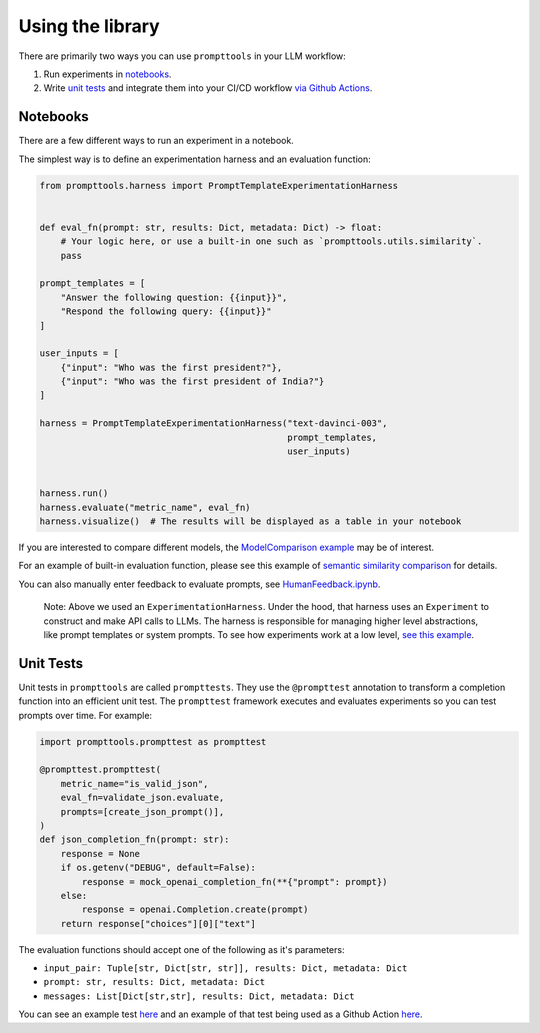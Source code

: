 Using the library
===========

There are primarily two ways you can use ``prompttools`` in your LLM
workflow:

1. Run experiments in `notebooks <https://github.com/hegelai/prompttools/tree/main/examples/notebooks/>`__.
2. Write `unit tests <https://github.com/hegelai/prompttools/tree/main/examples/prompttests/test_openai_chat.py>`__ and
   integrate them into your CI/CD workflow `via Github
   Actions <https://github.com/hegelai/prompttools/tree/main/.github/workflows/post-commit.yaml>`__.

Notebooks
------------

There are a few different ways to run an experiment in a notebook.

The simplest way is to define an experimentation harness and an
evaluation function:

.. code:: python

   from prompttools.harness import PromptTemplateExperimentationHarness


   def eval_fn(prompt: str, results: Dict, metadata: Dict) -> float:
       # Your logic here, or use a built-in one such as `prompttools.utils.similarity`.
       pass

   prompt_templates = [
       "Answer the following question: {{input}}", 
       "Respond the following query: {{input}}"
   ]

   user_inputs = [
       {"input": "Who was the first president?"}, 
       {"input": "Who was the first president of India?"}
   ]

   harness = PromptTemplateExperimentationHarness("text-davinci-003", 
                                                  prompt_templates, 
                                                  user_inputs)


   harness.run()
   harness.evaluate("metric_name", eval_fn)
   harness.visualize()  # The results will be displayed as a table in your notebook

.. figure:: ../img/table.png
   :alt: The visualized table in your notebook.

If you are interested to compare different models, the `ModelComparison
example <https://github.com/hegelai/prompttools/tree/main/examples/notebooks/ModelComparison.ipynb>`__ may be of
interest.

For an example of built-in evaluation function, please see this example
of `semantic similarity
comparison <https://github.com/hegelai/prompttools/tree/main/examples/notebooks/SemanticSimilarity.ipynb>`__ for
details.

You can also manually enter feedback to evaluate prompts, see
`HumanFeedback.ipynb <https://github.com/hegelai/prompttools/tree/main/examples/notebooks/HumanFeedback.ipynb>`__.

.. figure:: ../img/feedback.png
   :alt: You can annotate feedback directly within the notebook.

..

   Note: Above we used an ``ExperimentationHarness``. Under the hood,
   that harness uses an ``Experiment`` to construct and make API calls
   to LLMs. The harness is responsible for managing higher level
   abstractions, like prompt templates or system prompts. To see how
   experiments work at a low level, `see this
   example <https://github.com/hegelai/prompttools/tree/main/examples/notebooks/BasicExperiment.ipynb>`__.

Unit Tests
------------

Unit tests in ``prompttools`` are called ``prompttests``. They use the ``@prompttest`` annotation to transform a
completion function into an efficient unit test. The ``prompttest`` framework executes and evaluates experiments
so you can test prompts over time. For example:

.. code-block:: python

    import prompttools.prompttest as prompttest

    @prompttest.prompttest(
        metric_name="is_valid_json",
        eval_fn=validate_json.evaluate,
        prompts=[create_json_prompt()],
    )
    def json_completion_fn(prompt: str):
        response = None
        if os.getenv("DEBUG", default=False):
            response = mock_openai_completion_fn(**{"prompt": prompt})
        else:
            response = openai.Completion.create(prompt)
        return response["choices"][0]["text"]


The evaluation functions should accept one of the following as it's parameters:

* ``input_pair: Tuple[str, Dict[str, str]], results: Dict, metadata: Dict``
* ``prompt: str, results: Dict, metadata: Dict``
* ``messages: List[Dict[str,str], results: Dict, metadata: Dict``


You can see an example
test `here <https://github.com/hegelai/prompttools/tree/main/examples/prompttests/test_openai_chat.py>`__ and an example
of that test being used as a Github Action
`here <https://github.com/hegelai/prompttools/tree/main/.github/workflows/post-commit.yaml>`__.

